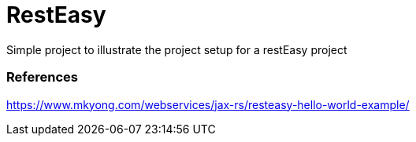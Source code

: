 RestEasy
========
Simple project to illustrate the project setup for a restEasy project

=== References ===
https://www.mkyong.com/webservices/jax-rs/resteasy-hello-world-example/
